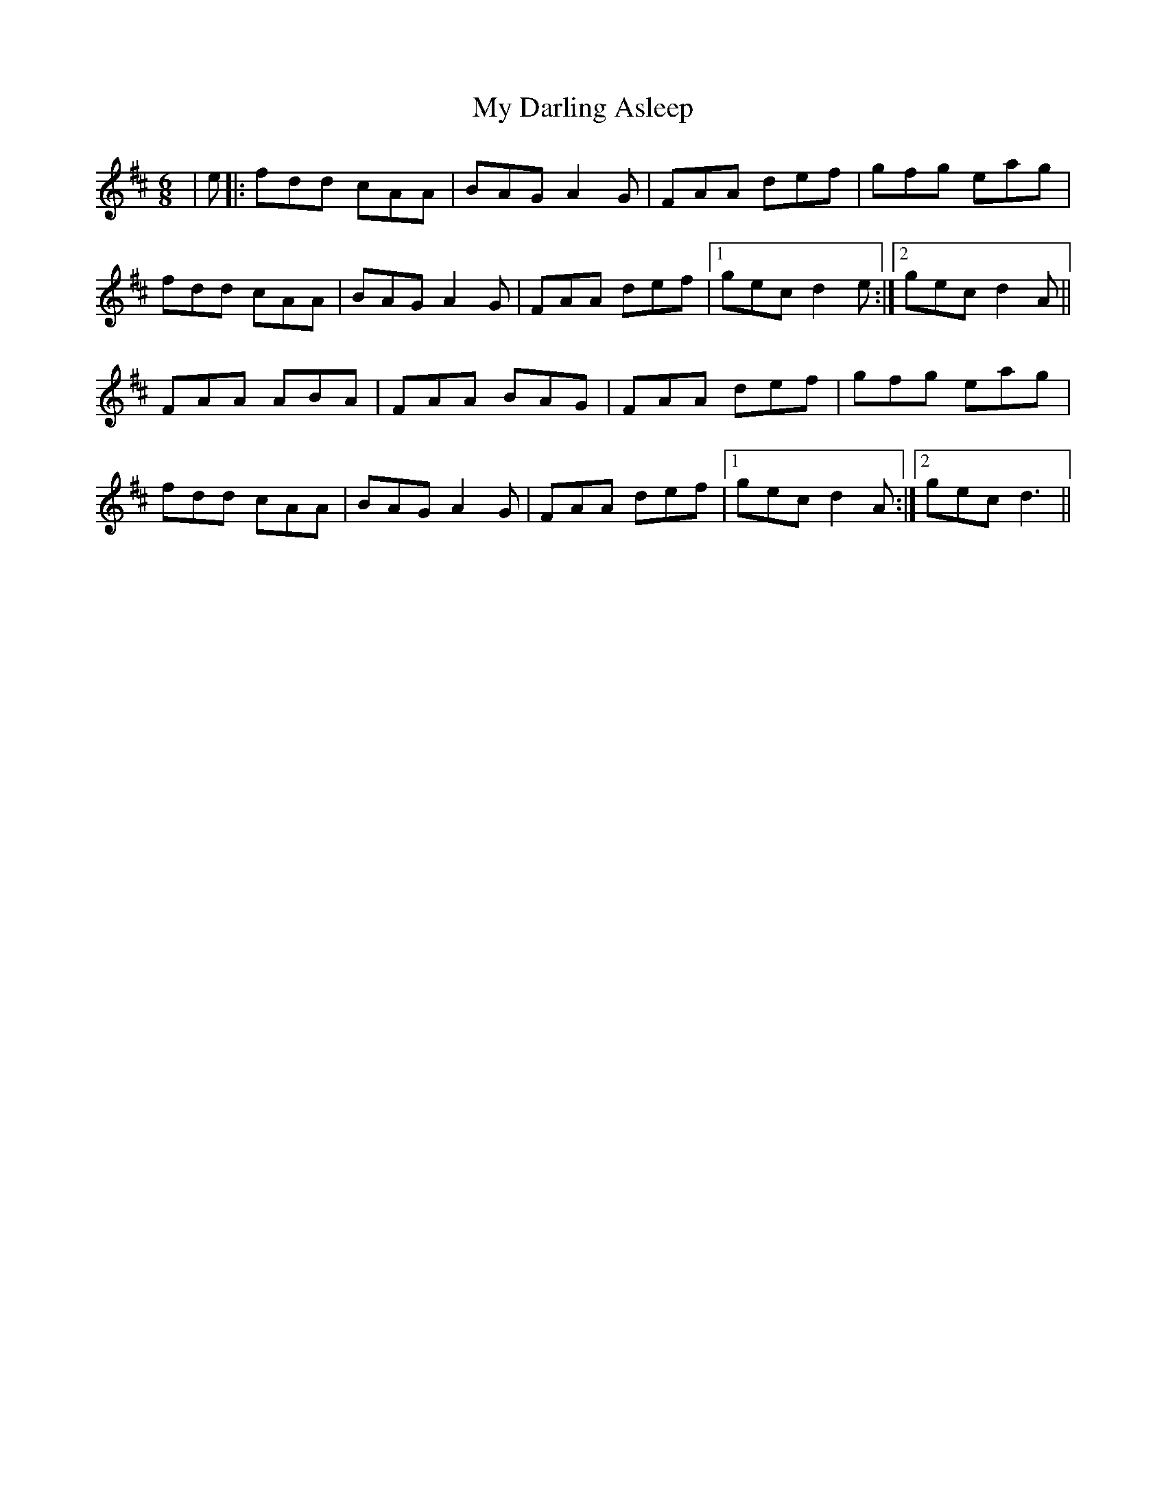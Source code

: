 X: 28708
T: My Darling Asleep
R: jig
M: 6/8
K: Dmajor
|e|:fdd cAA|BAG A2G|FAA def|gfg eag|
fdd cAA|BAG A2G|FAA def|1 gec d2e:|2 gec d2 A||
FAA ABA|FAA BAG|FAA def|gfg eag|
fdd cAA|BAG A2G|FAA def|1 gec d2A:|2 gec d3||

